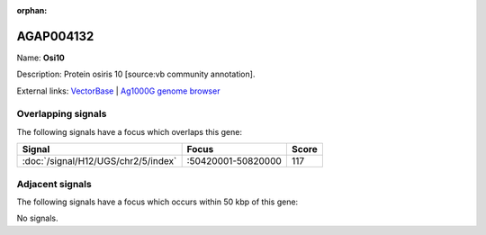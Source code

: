 :orphan:

AGAP004132
=============



Name: **Osi10**

Description: Protein osiris 10 [source:vb community annotation].

External links:
`VectorBase <https://www.vectorbase.org/Anopheles_gambiae/Gene/Summary?g=AGAP004132>`_ |
`Ag1000G genome browser <https://www.malariagen.net/apps/ag1000g/phase1-AR3/index.html?genome_region=2R:50579082-50585938#genomebrowser>`_

Overlapping signals
-------------------

The following signals have a focus which overlaps this gene:



.. cssclass:: table-hover
.. csv-table::
    :widths: auto
    :header: Signal,Focus,Score

    :doc:`/signal/H12/UGS/chr2/5/index`,":50420001-50820000",117
    



Adjacent signals
----------------

The following signals have a focus which occurs within 50 kbp of this gene:



No signals.


